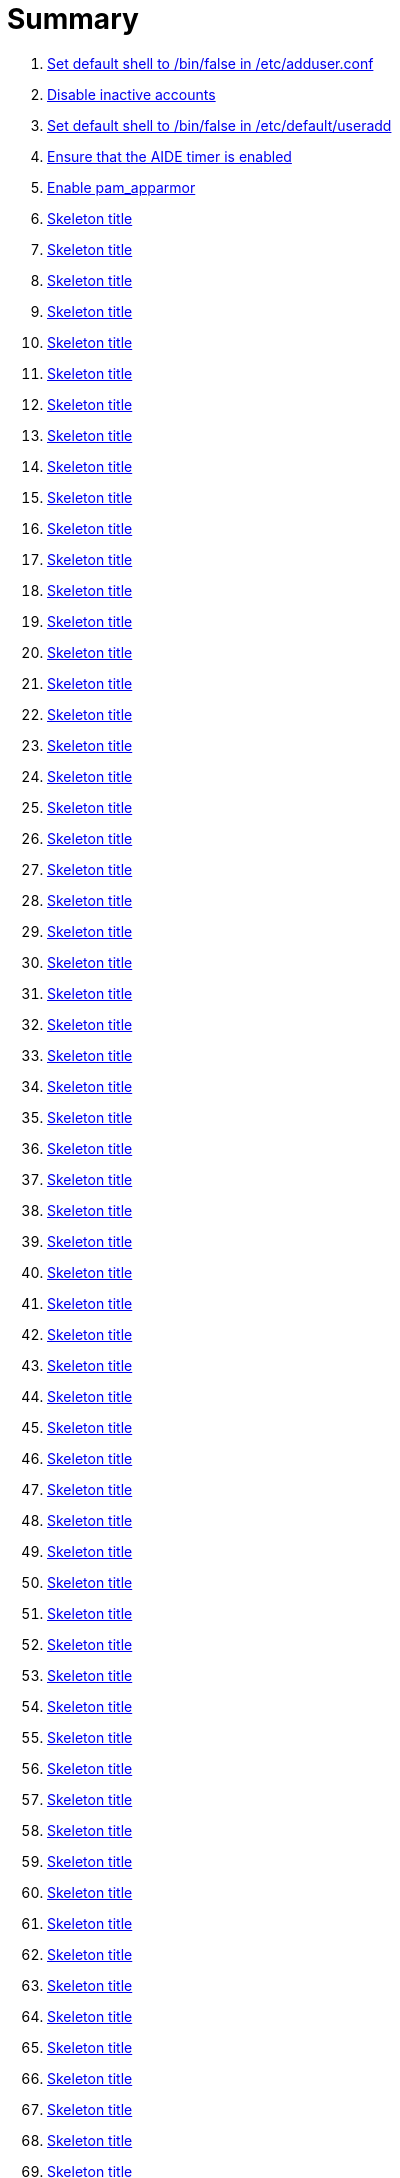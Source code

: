 = Summary

. link:sections/adduser/verify_dshell_in_adduser.adoc[Set default shell to /bin/false in /etc/adduser.conf]
. link:sections/adduser/verify_inactive_in_useradd.adoc[Disable inactive accounts]
. link:sections/adduser/verify_shell_in_useradd.adoc[Set default shell to /bin/false in /etc/default/useradd]
. link:sections/aide/verify_aide_timer_is_enabled.adoc[Ensure that the AIDE timer is enabled]
. link:sections/apparmor/verify_pam_apparmor.adoc[Enable pam_apparmor]
. link:sections/apport/verify_that_apport_is_masked.adoc[Skeleton title]
. link:sections/apport/verify_that_apport_is_not_installed.adoc[Skeleton title]
. link:sections/apport/verify_that_etc_default_apport_do_not_exist.adoc[Skeleton title]
. link:sections/aptget/verify_apt_allowredirect.adoc[Skeleton title]
. link:sections/aptget/verify_apt_allowunauthenticated.adoc[Skeleton title]
. link:sections/aptget/verify_apt_autocleaninterval.adoc[Skeleton title]
. link:sections/aptget/verify_apt_automaticremove.adoc[Skeleton title]
. link:sections/aptget/verify_apt_install-recommends.adoc[Skeleton title]
. link:sections/aptget/verify_apt_install-suggests.adoc[Skeleton title]
. link:sections/aptget/verify_apt_remove-unused-dependencies.adoc[Skeleton title]
. link:sections/aptget/verify_apt_runtime_allowredirect.adoc[Skeleton title]
. link:sections/aptget/verify_apt_runtime_allowunauthenticated.adoc[Skeleton title]
. link:sections/aptget/verify_apt_runtime_autocleaninterval.adoc[Skeleton title]
. link:sections/aptget/verify_apt_runtime_automaticremove.adoc[Skeleton title]
. link:sections/aptget/verify_apt_runtime_install-recommends.adoc[Skeleton title]
. link:sections/aptget/verify_apt_runtime_install-suggests.adoc[Skeleton title]
. link:sections/aptget/verify_apt_runtime_remove-unused-dependencies.adoc[Skeleton title]
. link:sections/auditd/verify_auditd_fail_code_in_etc_audit.adoc[Skeleton title]
. link:sections/auditd/verify_auditd_is_enabled.adoc[Skeleton title]
. link:sections/auditd/verify_auditd_runtime_bin_journalctl.adoc[Skeleton title]
. link:sections/auditd/verify_auditd_runtime_bin_su.adoc[Skeleton title]
. link:sections/auditd/verify_auditd_runtime_bin_systemctl.adoc[Skeleton title]
. link:sections/auditd/verify_auditd_runtime_etc_aliases.adoc[Skeleton title]
. link:sections/auditd/verify_auditd_runtime_etc_apparmor.adoc[Skeleton title]
. link:sections/auditd/verify_auditd_runtime_etc_apparmor_d.adoc[Skeleton title]
. link:sections/auditd/verify_auditd_runtime_etc_audisp.adoc[Skeleton title]
. link:sections/auditd/verify_auditd_runtime_etc_audit.adoc[Skeleton title]
. link:sections/auditd/verify_auditd_runtime_etc_cron_allow.adoc[Skeleton title]
. link:sections/auditd/verify_auditd_runtime_etc_cron_d.adoc[Skeleton title]
. link:sections/auditd/verify_auditd_runtime_etc_cron_daily.adoc[Skeleton title]
. link:sections/auditd/verify_auditd_runtime_etc_cron_deny.adoc[Skeleton title]
. link:sections/auditd/verify_auditd_runtime_etc_cron_hourly.adoc[Skeleton title]
. link:sections/auditd/verify_auditd_runtime_etc_cron_monthly.adoc[Skeleton title]
. link:sections/auditd/verify_auditd_runtime_etc_cron_weekly.adoc[Skeleton title]
. link:sections/auditd/verify_auditd_runtime_etc_crontab.adoc[Skeleton title]
. link:sections/auditd/verify_auditd_runtime_etc_group.adoc[Skeleton title]
. link:sections/auditd/verify_auditd_runtime_etc_hosts.adoc[Skeleton title]
. link:sections/auditd/verify_auditd_runtime_etc_init.adoc[Skeleton title]
. link:sections/auditd/verify_auditd_runtime_etc_init_d.adoc[Skeleton title]
. link:sections/auditd/verify_auditd_runtime_etc_inittab.adoc[Skeleton title]
. link:sections/auditd/verify_auditd_runtime_etc_issue.adoc[Skeleton title]
. link:sections/auditd/verify_auditd_runtime_etc_issue_net.adoc[Skeleton title]
. link:sections/auditd/verify_auditd_runtime_etc_ld_so_conf.adoc[Skeleton title]
. link:sections/auditd/verify_auditd_runtime_etc_libaudit_conf.adoc[Skeleton title]
. link:sections/auditd/verify_auditd_runtime_etc_localtime.adoc[Skeleton title]
. link:sections/auditd/verify_auditd_runtime_etc_login_defs.adoc[Skeleton title]
. link:sections/auditd/verify_auditd_runtime_etc_modprobe_conf.adoc[Skeleton title]
. link:sections/auditd/verify_auditd_runtime_etc_modprobe_d.adoc[Skeleton title]
. link:sections/auditd/verify_auditd_runtime_etc_modules.adoc[Skeleton title]
. link:sections/auditd/verify_auditd_runtime_etc_network.adoc[Skeleton title]
. link:sections/auditd/verify_auditd_runtime_etc_pam_d.adoc[Skeleton title]
. link:sections/auditd/verify_auditd_runtime_etc_passwd.adoc[Skeleton title]
. link:sections/auditd/verify_auditd_runtime_etc_postfix.adoc[Skeleton title]
. link:sections/auditd/verify_auditd_runtime_etc_securetty.adoc[Skeleton title]
. link:sections/auditd/verify_auditd_runtime_etc_security_limits_conf.adoc[Skeleton title]
. link:sections/auditd/verify_auditd_runtime_etc_security_namespace_conf.adoc[Skeleton title]
. link:sections/auditd/verify_auditd_runtime_etc_security_namespace_init.adoc[Skeleton title]
. link:sections/auditd/verify_auditd_runtime_etc_security_pam_env_conf.adoc[Skeleton title]
. link:sections/auditd/verify_auditd_runtime_etc_sudoers.adoc[Skeleton title]
. link:sections/auditd/verify_auditd_runtime_etc_sudoers_d.adoc[Skeleton title]
. link:sections/auditd/verify_auditd_runtime_etc_sysctl_conf.adoc[Skeleton title]
. link:sections/auditd/verify_auditd_runtime_etc_systemd.adoc[Skeleton title]
. link:sections/auditd/verify_auditd_runtime_etc_timezone.adoc[Skeleton title]
. link:sections/auditd/verify_auditd_runtime_fail_code.adoc[Skeleton title]
. link:sections/auditd/verify_auditd_runtime_sbin_apparmor_parser.adoc[Skeleton title]
. link:sections/auditd/verify_auditd_runtime_sbin_auditctl.adoc[Skeleton title]
. link:sections/auditd/verify_auditd_runtime_sbin_auditd.adoc[Skeleton title]
. link:sections/auditd/verify_auditd_runtime_sbin_halt.adoc[Skeleton title]
. link:sections/auditd/verify_auditd_runtime_sbin_insmod.adoc[Skeleton title]
. link:sections/auditd/verify_auditd_runtime_sbin_modprobe.adoc[Skeleton title]
. link:sections/auditd/verify_auditd_runtime_sbin_poweroff.adoc[Skeleton title]
. link:sections/auditd/verify_auditd_runtime_sbin_reboot.adoc[Skeleton title]
. link:sections/auditd/verify_auditd_runtime_sbin_rmmod.adoc[Skeleton title]
. link:sections/auditd/verify_auditd_runtime_sbin_shutdown.adoc[Skeleton title]
. link:sections/auditd/verify_auditd_runtime_usr_bin_passwd.adoc[Skeleton title]
. link:sections/auditd/verify_auditd_runtime_usr_bin_sudo.adoc[Skeleton title]
. link:sections/auditd/verify_auditd_runtime_usr_sbin_aa-complain.adoc[Skeleton title]
. link:sections/auditd/verify_auditd_runtime_usr_sbin_aa-disable.adoc[Skeleton title]
. link:sections/auditd/verify_auditd_runtime_usr_sbin_aa-enforce.adoc[Skeleton title]
. link:sections/auditd/verify_auditd_runtime_usr_sbin_addgroup.adoc[Skeleton title]
. link:sections/auditd/verify_auditd_runtime_usr_sbin_adduser.adoc[Skeleton title]
. link:sections/auditd/verify_auditd_runtime_usr_sbin_groupadd.adoc[Skeleton title]
. link:sections/auditd/verify_auditd_runtime_usr_sbin_groupmod.adoc[Skeleton title]
. link:sections/auditd/verify_auditd_runtime_usr_sbin_useradd.adoc[Skeleton title]
. link:sections/auditd/verify_auditd_runtime_usr_sbin_usermod.adoc[Skeleton title]
. link:sections/auditd/verify_bin_journalctl_in_etc_audit.adoc[Skeleton title]
. link:sections/auditd/verify_bin_su_in_etc_audit.adoc[Skeleton title]
. link:sections/auditd/verify_bin_systemctl_in_etc_audit.adoc[Skeleton title]
. link:sections/auditd/verify_etc_aliases_in_etc_audit.adoc[Skeleton title]
. link:sections/auditd/verify_etc_apparmor_d_in_etc_audit.adoc[Skeleton title]
. link:sections/auditd/verify_etc_apparmor_in_etc_audit.adoc[Skeleton title]
. link:sections/auditd/verify_etc_audisp_in_etc_audit.adoc[Skeleton title]
. link:sections/auditd/verify_etc_audit_in_etc_audit.adoc[Skeleton title]
. link:sections/auditd/verify_etc_cron_allow_in_etc_audit.adoc[Skeleton title]
. link:sections/auditd/verify_etc_cron_d_in_etc_audit.adoc[Skeleton title]
. link:sections/auditd/verify_etc_cron_daily_in_etc_audit.adoc[Skeleton title]
. link:sections/auditd/verify_etc_cron_deny_in_etc_audit.adoc[Skeleton title]
. link:sections/auditd/verify_etc_cron_hourly_in_etc_audit.adoc[Skeleton title]
. link:sections/auditd/verify_etc_cron_monthly_in_etc_audit.adoc[Skeleton title]
. link:sections/auditd/verify_etc_cron_weekly_in_etc_audit.adoc[Skeleton title]
. link:sections/auditd/verify_etc_crontab_in_etc_audit.adoc[Skeleton title]
. link:sections/auditd/verify_etc_group_in_etc_audit.adoc[Skeleton title]
. link:sections/auditd/verify_etc_hosts_in_etc_audit.adoc[Skeleton title]
. link:sections/auditd/verify_etc_init_d_in_etc_audit.adoc[Skeleton title]
. link:sections/auditd/verify_etc_init_in_etc_audit.adoc[Skeleton title]
. link:sections/auditd/verify_etc_inittab_in_etc_audit.adoc[Skeleton title]
. link:sections/auditd/verify_etc_issue_in_etc_audit.adoc[Skeleton title]
. link:sections/auditd/verify_etc_issue_net_in_etc_audit.adoc[Skeleton title]
. link:sections/auditd/verify_etc_ld_so_conf_in_etc_audit.adoc[Skeleton title]
. link:sections/auditd/verify_etc_libaudit_conf_in_etc_audit.adoc[Skeleton title]
. link:sections/auditd/verify_etc_localtime_in_etc_audit.adoc[Skeleton title]
. link:sections/auditd/verify_etc_login_defs_in_etc_audit.adoc[Skeleton title]
. link:sections/auditd/verify_etc_modprobe_conf_in_etc_audit.adoc[Skeleton title]
. link:sections/auditd/verify_etc_modprobe_d_in_etc_audit.adoc[Skeleton title]
. link:sections/auditd/verify_etc_modules_in_etc_audit.adoc[Skeleton title]
. link:sections/auditd/verify_etc_network_in_etc_audit.adoc[Skeleton title]
. link:sections/auditd/verify_etc_pam_d_in_etc_audit.adoc[Skeleton title]
. link:sections/auditd/verify_etc_passwd_in_etc_audit.adoc[Skeleton title]
. link:sections/auditd/verify_etc_postfix_in_etc_audit.adoc[Skeleton title]
. link:sections/auditd/verify_etc_securetty_in_etc_audit.adoc[Skeleton title]
. link:sections/auditd/verify_etc_security_limits_conf_in_etc_audit.adoc[Skeleton title]
. link:sections/auditd/verify_etc_security_namespace_conf_in_etc_audit.adoc[Skeleton title]
. link:sections/auditd/verify_etc_security_namespace_init_in_etc_audit.adoc[Skeleton title]
. link:sections/auditd/verify_etc_security_pam_env_conf_in_etc_audit.adoc[Skeleton title]
. link:sections/auditd/verify_etc_sudoers_d_in_etc_audit.adoc[Skeleton title]
. link:sections/auditd/verify_etc_sudoers_in_etc_audit.adoc[Skeleton title]
. link:sections/auditd/verify_etc_sysctl_conf_in_etc_audit.adoc[Skeleton title]
. link:sections/auditd/verify_etc_systemd_in_etc_audit.adoc[Skeleton title]
. link:sections/auditd/verify_etc_timezone_in_etc_audit.adoc[Skeleton title]
. link:sections/auditd/verify_sbin_apparmor_parser_in_etc_audit.adoc[Skeleton title]
. link:sections/auditd/verify_sbin_auditctl_in_etc_audit.adoc[Skeleton title]
. link:sections/auditd/verify_sbin_auditd_in_etc_audit.adoc[Skeleton title]
. link:sections/auditd/verify_sbin_halt_in_etc_audit.adoc[Skeleton title]
. link:sections/auditd/verify_sbin_insmod_in_etc_audit.adoc[Skeleton title]
. link:sections/auditd/verify_sbin_modprobe_in_etc_audit.adoc[Skeleton title]
. link:sections/auditd/verify_sbin_poweroff_in_etc_audit.adoc[Skeleton title]
. link:sections/auditd/verify_sbin_reboot_in_etc_audit.adoc[Skeleton title]
. link:sections/auditd/verify_sbin_rmmod_in_etc_audit.adoc[Skeleton title]
. link:sections/auditd/verify_sbin_shutdown_in_etc_audit.adoc[Skeleton title]
. link:sections/auditd/verify_that_audit_is_enabled.adoc[Skeleton title]
. link:sections/auditd/verify_usr_bin_passwd_in_etc_audit.adoc[Skeleton title]
. link:sections/auditd/verify_usr_bin_sudo_in_etc_audit.adoc[Skeleton title]
. link:sections/auditd/verify_usr_sbin_aa-complain_in_etc_audit.adoc[Skeleton title]
. link:sections/auditd/verify_usr_sbin_aa-disable_in_etc_audit.adoc[Skeleton title]
. link:sections/auditd/verify_usr_sbin_aa-enforce_in_etc_audit.adoc[Skeleton title]
. link:sections/auditd/verify_usr_sbin_addgroup_in_etc_audit.adoc[Skeleton title]
. link:sections/auditd/verify_usr_sbin_adduser_in_etc_audit.adoc[Skeleton title]
. link:sections/auditd/verify_usr_sbin_groupadd_in_etc_audit.adoc[Skeleton title]
. link:sections/auditd/verify_usr_sbin_groupmod_in_etc_audit.adoc[Skeleton title]
. link:sections/auditd/verify_usr_sbin_useradd_in_etc_audit.adoc[Skeleton title]
. link:sections/auditd/verify_usr_sbin_usermod_in_etc_audit.adoc[Skeleton title]
. link:sections/compilers/verify_usr_bin_make_permission.adoc[Skeleton title]
. link:sections/coredump/ensure_that_theres_no_coredump_storage_in_coredumpconf.adoc[Skeleton title]
. link:sections/coredump/verify_processsizemax_in_coredumpconf.adoc[Skeleton title]
. link:sections/cron/ensure_atd_is_masked.adoc[Skeleton title]
. link:sections/cron/ensure_etc_at_deny_is_removed.adoc[Skeleton title]
. link:sections/cron/ensure_etc_cron_deny_is_removed.adoc[Skeleton title]
. link:sections/cron/verify_cron_logging_is_enabled.adoc[Skeleton title]
. link:sections/cron/verify_root_in_etc_at_allow.adoc[Skeleton title]
. link:sections/cron/verify_root_in_etc_cron_allow.adoc[Skeleton title]
. link:sections/disablefs/verify_that_kernel_module_cramfs_is_disabled_in_etc_modprobe_d.adoc[Skeleton title]
. link:sections/disablefs/verify_that_kernel_module_freevxfs_is_disabled_in_etc_modprobe_d.adoc[Skeleton title]
. link:sections/disablefs/verify_that_kernel_module_hfs_is_disabled_in_etc_modprobe_d.adoc[Skeleton title]
. link:sections/disablefs/verify_that_kernel_module_hfsplus_is_disabled_in_etc_modprobe_d.adoc[Skeleton title]
. link:sections/disablefs/verify_that_kernel_module_jffs2_is_disabled_in_etc_modprobe_d.adoc[Skeleton title]
. link:sections/disablefs/verify_that_kernel_module_squashfs_is_disabled_in_etc_modprobe_d.adoc[Skeleton title]
. link:sections/disablefs/verify_that_kernel_module_udf_is_disabled_in_etc_modprobe_d.adoc[Skeleton title]
. link:sections/disablefs/verify_that_kernel_module_vfat_is_disabled_in_etc_modprobe_d.adoc[Skeleton title]
. link:sections/disablefs/verify_that_runtime_kernel_module_cramfs_is_disabled.adoc[Skeleton title]
. link:sections/disablefs/verify_that_runtime_kernel_module_freevxfs_is_disabled.adoc[Skeleton title]
. link:sections/disablefs/verify_that_runtime_kernel_module_hfs_is_disabled.adoc[Skeleton title]
. link:sections/disablefs/verify_that_runtime_kernel_module_hfsplus_is_disabled.adoc[Skeleton title]
. link:sections/disablefs/verify_that_runtime_kernel_module_jffs2_is_disabled.adoc[Skeleton title]
. link:sections/disablefs/verify_that_runtime_kernel_module_squashfs_is_disabled.adoc[Skeleton title]
. link:sections/disablefs/verify_that_runtime_kernel_module_udf_is_disabled.adoc[Skeleton title]
. link:sections/disablefs/verify_that_runtime_kernel_module_vfat_is_disabled.adoc[Skeleton title]
. link:sections/disablemod/verify_that_kernel_module_bluetooth_is_disabled.adoc[Skeleton title]
. link:sections/disablemod/verify_that_kernel_module_bnep_is_disabled.adoc[Skeleton title]
. link:sections/disablemod/verify_that_kernel_module_btusb_is_disabled.adoc[Skeleton title]
. link:sections/disablemod/verify_that_kernel_module_firewire-core_is_disabled.adoc[Skeleton title]
. link:sections/disablemod/verify_that_kernel_module_net-pf-31_is_disabled.adoc[Skeleton title]
. link:sections/disablemod/verify_that_kernel_module_pcspkr_is_disabled.adoc[Skeleton title]
. link:sections/disablemod/verify_that_kernel_module_soundcore_is_disabled.adoc[Skeleton title]
. link:sections/disablemod/verify_that_kernel_module_thunderbolt_is_disabled.adoc[Skeleton title]
. link:sections/disablemod/verify_that_kernel_module_usb-midi_is_disabled.adoc[Skeleton title]
. link:sections/disablemod/verify_that_kernel_module_usb-storage_is_disabled.adoc[Skeleton title]
. link:sections/disablenet/verify_that_kernel_module_dccp_is_disabled.adoc[Skeleton title]
. link:sections/disablenet/verify_that_kernel_module_rds_is_disabled.adoc[Skeleton title]
. link:sections/disablenet/verify_that_kernel_module_sctp_is_disabled.adoc[Skeleton title]
. link:sections/disablenet/verify_that_kernel_module_tipc_is_disabled.adoc[Skeleton title]
. link:sections/fstab/ensure_a_floppy_is_not_mounted.adoc[Skeleton title]
. link:sections/fstab/ensure_a_floppy_is_not_present_in_etc_fstab.adoc[Skeleton title]
. link:sections/fstab/ensure_tmp_is_not_present_in_etc_fstab.adoc[Skeleton title]
. link:sections/fstab/ensure_var_tmp_is_not_present_in_etc_fstab.adoc[Skeleton title]
. link:sections/fstab/verify_that_dev_shm_is_mounted_with_nodev.adoc[Skeleton title]
. link:sections/fstab/verify_that_dev_shm_is_mounted_with_nosuid.adoc[Skeleton title]
. link:sections/fstab/verify_that_home_is_a_separate_partition.adoc[Skeleton title]
. link:sections/fstab/verify_that_home_is_mounted_with_nodev.adoc[Skeleton title]
. link:sections/fstab/verify_that_home_is_mounted_with_nosuid.adoc[Skeleton title]
. link:sections/fstab/verify_that_proc_is_mounted_with_hidepid.adoc[Skeleton title]
. link:sections/fstab/verify_that_proc_is_mounted_with_nodev.adoc[Skeleton title]
. link:sections/fstab/verify_that_proc_is_mounted_with_noexec.adoc[Skeleton title]
. link:sections/fstab/verify_that_proc_is_mounted_with_nosuid.adoc[Skeleton title]
. link:sections/fstab/verify_that_run_shm_is_mounted_with_nodev.adoc[Skeleton title]
. link:sections/fstab/verify_that_run_shm_is_mounted_with_noexec.adoc[Skeleton title]
. link:sections/fstab/verify_that_run_shm_is_mounted_with_nosuid.adoc[Skeleton title]
. link:sections/fstab/verify_that_tmp_is_mounted_with_nodev.adoc[Skeleton title]
. link:sections/fstab/verify_that_tmp_is_mounted_with_noexec.adoc[Skeleton title]
. link:sections/fstab/verify_that_tmp_is_mounted_with_nosuid.adoc[Skeleton title]
. link:sections/fstab/verify_that_tmp_mount_is_enabled.adoc[Skeleton title]
. link:sections/fstab/verify_that_var-tmp_mount_is_enabled.adoc[Skeleton title]
. link:sections/fstab/verify_that_var_log_audit_is_a_separate_partition.adoc[Skeleton title]
. link:sections/fstab/verify_that_var_log_audit_is_mounted_with_nodev.adoc[Skeleton title]
. link:sections/fstab/verify_that_var_log_audit_is_mounted_with_noexec.adoc[Skeleton title]
. link:sections/fstab/verify_that_var_log_audit_is_mounted_with_nosuid.adoc[Skeleton title]
. link:sections/fstab/verify_that_var_log_is_a_separate_partition.adoc[Skeleton title]
. link:sections/fstab/verify_that_var_log_is_mounted_with_nodev.adoc[Skeleton title]
. link:sections/fstab/verify_that_var_log_is_mounted_with_noexec.adoc[Skeleton title]
. link:sections/fstab/verify_that_var_log_is_mounted_with_nosuid.adoc[Skeleton title]
. link:sections/fstab/verify_that_var_tmp_is_mounted_with_nodev.adoc[Skeleton title]
. link:sections/fstab/verify_that_var_tmp_is_mounted_with_noexec.adoc[Skeleton title]
. link:sections/fstab/verify_that_var_tmp_is_mounted_with_nosuid.adoc[Skeleton title]
. link:sections/fstab/verify_tmp_nodev_option.adoc[Skeleton title]
. link:sections/fstab/verify_tmp_noexec_option.adoc[Skeleton title]
. link:sections/fstab/verify_tmp_nosuid_option.adoc[Skeleton title]
. link:sections/fstab/verify_var_tmp_nodev_option.adoc[Skeleton title]
. link:sections/fstab/verify_var_tmp_noexec_option.adoc[Skeleton title]
. link:sections/fstab/verify_var_tmp_nosuid_option.adoc[Skeleton title]
. link:sections/hosts/verify_etc_hosts_allow.adoc[Skeleton title]
. link:sections/hosts/verify_etc_hosts_deny.adoc[Skeleton title]
. link:sections/journalctl/verify_that_journald_compresses_logs_in_journaldconf.adoc[Skeleton title]
. link:sections/journalctl/verify_that_journald_forwards_to_syslog_in_journaldconf.adoc[Skeleton title]
. link:sections/journalctl/verify_that_journald_storage_is_persistent_in_journaldconf.adoc[Skeleton title]
. link:sections/journalctl/verify_that_logrotate_compresses_logs_in_logrotate.adoc[Skeleton title]
. link:sections/limits/verify_hard_core_in_limitsconf.adoc[Skeleton title]
. link:sections/limits/verify_hard_nproc_in_limitsconf.adoc[Skeleton title]
. link:sections/limits/verify_maxlogins_in_limitsconf.adoc[Skeleton title]
. link:sections/limits/verify_soft_nproc_in_limitsconf.adoc[Skeleton title]
. link:sections/lockroot/ensure_root_account_is_locked.adoc[Skeleton title]
. link:sections/logindconf/verify_idleaction_in_logindconf.adoc[Skeleton title]
. link:sections/logindconf/verify_idleactionsec_in_logindconf.adoc[Skeleton title]
. link:sections/logindconf/verify_killexcludeusers_in_logindconf.adoc[Skeleton title]
. link:sections/logindconf/verify_killuserprocesses_in_logindconf.adoc[Skeleton title]
. link:sections/logindconf/verify_removeipc_in_logindconf.adoc[Skeleton title]
. link:sections/logindefs/verify_default_home_in_logindefs.adoc[Skeleton title]
. link:sections/logindefs/verify_encrypt_method_in_logindefs.adoc[Skeleton title]
. link:sections/logindefs/verify_log_ok_logins_in_logindefs.adoc[Skeleton title]
. link:sections/logindefs/verify_pass_max_days_in_logindefs.adoc[Skeleton title]
. link:sections/logindefs/verify_pass_min_days_in_logindefs.adoc[Skeleton title]
. link:sections/logindefs/verify_sha_crypt_max_rounds_in_logindefs.adoc[Skeleton title]
. link:sections/logindefs/verify_umask_in_logindefs.adoc[Skeleton title]
. link:sections/logindefs/verify_usergroups_enab_in_logindefs.adoc[Skeleton title]
. link:sections/motdnews/verify_that_motd_news_is_disabled_in_etc_default_motd-news.adoc[Skeleton title]
. link:sections/packages/verify_that_acct_is_installed.adoc[Skeleton title]
. link:sections/packages/verify_that_aide-common_is_installed.adoc[Skeleton title]
. link:sections/packages/verify_that_apparmor-profiles_is_installed.adoc[Skeleton title]
. link:sections/packages/verify_that_apparmor-utils_is_installed.adoc[Skeleton title]
. link:sections/packages/verify_that_auditd_is_installed.adoc[Skeleton title]
. link:sections/packages/verify_that_avahi_is_not_installed.adoc[Skeleton title]
. link:sections/packages/verify_that_beep_is_not_installed.adoc[Skeleton title]
. link:sections/packages/verify_that_debsums_is_installed.adoc[Skeleton title]
. link:sections/packages/verify_that_haveged_is_installed.adoc[Skeleton title]
. link:sections/packages/verify_that_libpam-apparmor_is_installed.adoc[Skeleton title]
. link:sections/packages/verify_that_libpam-cracklib_is_installed.adoc[Skeleton title]
. link:sections/packages/verify_that_libpam-tmpdir_is_installed.adoc[Skeleton title]
. link:sections/packages/verify_that_openssh-server_is_installed.adoc[Skeleton title]
. link:sections/packages/verify_that_popularity-contest_is_not_installed.adoc[Skeleton title]
. link:sections/packages/verify_that_postfix_is_installed.adoc[Skeleton title]
. link:sections/packages/verify_that_rkhunter_is_installed.adoc[Skeleton title]
. link:sections/packages/verify_that_rsh_is_not_installed.adoc[Skeleton title]
. link:sections/packages/verify_that_talk_is_not_installed.adoc[Skeleton title]
. link:sections/packages/verify_that_telnet_is_not_installed.adoc[Skeleton title]
. link:sections/packages/verify_that_tftp_is_not_installed.adoc[Skeleton title]
. link:sections/packages/verify_that_vlock_is_installed.adoc[Skeleton title]
. link:sections/packages/verify_that_xinetd_is_not_installed.adoc[Skeleton title]
. link:sections/packages/verify_that_yp-tools_is_not_installed.adoc[Skeleton title]
. link:sections/packages/verify_that_ypbind_is_not_installed.adoc[Skeleton title]
. link:sections/password/ensure_nullok_is_not_used_in_commonauth.adoc[Skeleton title]
. link:sections/password/verify_pam_tally2_denies_after_5_tries_in_commonauth.adoc[Skeleton title]
. link:sections/password/verify_pam_tally2_is_used_in_commonauth.adoc[Skeleton title]
. link:sections/password/verify_password_hash_in_commonpasswd.adoc[Skeleton title]
. link:sections/password/verify_password_minimum_length_in_commonpasswd.adoc[Skeleton title]
. link:sections/password/verify_remember_in_commonpasswd.adoc[Skeleton title]
. link:sections/password/verify_that_failed_logins_are_delayed_in_pamlogin.adoc[Skeleton title]
. link:sections/password/verify_that_failed_logins_are_shown_in_pamlogin.adoc[Skeleton title]
. link:sections/postfix/verify_postfix_smtpd_banner.adoc[Skeleton title]
. link:sections/postfix/verify_that_postfix_disable_vrfy_command_is_set.adoc[Skeleton title]
. link:sections/postfix/verify_that_postfix_smtpd_client_restrictions_is_set.adoc[Skeleton title]
. link:sections/pre/verify_that_were_using_ubuntu.adoc[Skeleton title]
. link:sections/resolvedconf/verify_a_dns_server_is_set_in_resolvedconf.adoc[Skeleton title]
. link:sections/resolvedconf/verify_a_fallbackdns_server_is_set_in_resolvedconf.adoc[Skeleton title]
. link:sections/resolvedconf/verify_that_dnsovertls_is_used_in_resolvedconf.adoc[Skeleton title]
. link:sections/resolvedconf/verify_that_dnssec_is_used_in_resolvedconf.adoc[Skeleton title]
. link:sections/resolvedconf/verify_that_nss-resolve_is_present_in_etc_nsswitch_conf.adoc[Skeleton title]
. link:sections/rkhunter/verify_that_rkhunter_autogen_is_enabled.adoc[Skeleton title]
. link:sections/rkhunter/verify_that_rkhunter_runs_daily.adoc[Skeleton title]
. link:sections/rootaccess/verify_console_in_etc_securetty.adoc[Skeleton title]
. link:sections/rootaccess/verify_root_in_securityaccess.adoc[Skeleton title]
. link:sections/shared/skeleton.adoc[Skeleton title]
. link:sections/suid/ensure_bin_fusermount_hasnt_suid_guid_set.adoc[Skeleton title]
. link:sections/suid/ensure_bin_mount_hasnt_suid_guid_set.adoc[Skeleton title]
. link:sections/suid/ensure_bin_ping6_hasnt_suid_guid_set.adoc[Skeleton title]
. link:sections/suid/ensure_bin_ping_hasnt_suid_guid_set.adoc[Skeleton title]
. link:sections/suid/ensure_bin_su_hasnt_suid_guid_set.adoc[Skeleton title]
. link:sections/suid/ensure_bin_umount_hasnt_suid_guid_set.adoc[Skeleton title]
. link:sections/suid/ensure_usr_bin_bsd-write_hasnt_suid_guid_set.adoc[Skeleton title]
. link:sections/suid/ensure_usr_bin_chage_hasnt_suid_guid_set.adoc[Skeleton title]
. link:sections/suid/ensure_usr_bin_chfn_hasnt_suid_guid_set.adoc[Skeleton title]
. link:sections/suid/ensure_usr_bin_chsh_hasnt_suid_guid_set.adoc[Skeleton title]
. link:sections/suid/ensure_usr_bin_mlocate_hasnt_suid_guid_set.adoc[Skeleton title]
. link:sections/suid/ensure_usr_bin_mtr_hasnt_suid_guid_set.adoc[Skeleton title]
. link:sections/suid/ensure_usr_bin_newgrp_hasnt_suid_guid_set.adoc[Skeleton title]
. link:sections/suid/ensure_usr_bin_pkexec_hasnt_suid_guid_set.adoc[Skeleton title]
. link:sections/suid/ensure_usr_bin_traceroute6_iputils_hasnt_suid_guid_set.adoc[Skeleton title]
. link:sections/suid/ensure_usr_bin_wall_hasnt_suid_guid_set.adoc[Skeleton title]
. link:sections/suid/ensure_usr_sbin_pppd_hasnt_suid_guid_set.adoc[Skeleton title]
. link:sections/sysctl/verify_fs_protected_hardlinks_in_etc_sysctl.adoc[Skeleton title]
. link:sections/sysctl/verify_fs_protected_symlinks_in_etc_sysctl.adoc[Skeleton title]
. link:sections/sysctl/verify_fs_suid_dumpable_in_etc_sysctl.adoc[Skeleton title]
. link:sections/sysctl/verify_kernel_core_uses_pid_in_etc_sysctl.adoc[Skeleton title]
. link:sections/sysctl/verify_kernel_dmesg_restrict_in_etc_sysctl.adoc[Skeleton title]
. link:sections/sysctl/verify_kernel_kptr_restrict_in_etc_sysctl.adoc[Skeleton title]
. link:sections/sysctl/verify_kernel_modules_disabled_in_etc_sysctl.adoc[Skeleton title]
. link:sections/sysctl/verify_kernel_panic_in_etc_sysctl.adoc[Skeleton title]
. link:sections/sysctl/verify_kernel_panic_on_oops_in_etc_sysctl.adoc[Skeleton title]
. link:sections/sysctl/verify_kernel_perf_event_paranoid_in_etc_sysctl.adoc[Skeleton title]
. link:sections/sysctl/verify_kernel_randomize_va_space_in_etc_sysctl.adoc[Skeleton title]
. link:sections/sysctl/verify_kernel_sysrq_in_etc_sysctl.adoc[Skeleton title]
. link:sections/sysctl/verify_kernel_yama_ptrace_scope_in_etc_sysctl.adoc[Skeleton title]
. link:sections/sysctl/verify_net_ipv4_conf_all_accept_redirects_in_etc_sysctl.adoc[Skeleton title]
. link:sections/sysctl/verify_net_ipv4_conf_all_accept_source_route_in_etc_sysctl.adoc[Skeleton title]
. link:sections/sysctl/verify_net_ipv4_conf_all_log_martians_in_etc_sysctl.adoc[Skeleton title]
. link:sections/sysctl/verify_net_ipv4_conf_all_rp_filter_in_etc_sysctl.adoc[Skeleton title]
. link:sections/sysctl/verify_net_ipv4_conf_all_secure_redirects_in_etc_sysctl.adoc[Skeleton title]
. link:sections/sysctl/verify_net_ipv4_conf_all_send_redirects_in_etc_sysctl.adoc[Skeleton title]
. link:sections/sysctl/verify_net_ipv4_conf_default_accept_redirects_in_etc_sysctl.adoc[Skeleton title]
. link:sections/sysctl/verify_net_ipv4_conf_default_accept_source_route_in_etc_sysctl.adoc[Skeleton title]
. link:sections/sysctl/verify_net_ipv4_conf_default_log_martians_in_etc_sysctl.adoc[Skeleton title]
. link:sections/sysctl/verify_net_ipv4_conf_default_rp_filter_in_etc_sysctl.adoc[Skeleton title]
. link:sections/sysctl/verify_net_ipv4_conf_default_secure_redirects_in_etc_sysctl.adoc[Skeleton title]
. link:sections/sysctl/verify_net_ipv4_conf_default_send_redirects_in_etc_sysctl.adoc[Skeleton title]
. link:sections/sysctl/verify_net_ipv4_icmp_echo_ignore_broadcasts_in_etc_sysctl.adoc[Skeleton title]
. link:sections/sysctl/verify_net_ipv4_icmp_ignore_bogus_error_responses_in_etc_sysctl.adoc[Skeleton title]
. link:sections/sysctl/verify_net_ipv4_ip_forward_in_etc_sysctl.adoc[Skeleton title]
. link:sections/sysctl/verify_net_ipv4_tcp_challenge_ack_limit_in_etc_sysctl.adoc[Skeleton title]
. link:sections/sysctl/verify_net_ipv4_tcp_invalid_ratelimit_in_etc_sysctl.adoc[Skeleton title]
. link:sections/sysctl/verify_net_ipv4_tcp_max_syn_backlog_in_etc_sysctl.adoc[Skeleton title]
. link:sections/sysctl/verify_net_ipv4_tcp_rfc1337_in_etc_sysctl.adoc[Skeleton title]
. link:sections/sysctl/verify_net_ipv4_tcp_syn_retries_in_etc_sysctl.adoc[Skeleton title]
. link:sections/sysctl/verify_net_ipv4_tcp_synack_retries_in_etc_sysctl.adoc[Skeleton title]
. link:sections/sysctl/verify_net_ipv4_tcp_syncookies_in_etc_sysctl.adoc[Skeleton title]
. link:sections/sysctl/verify_net_ipv4_tcp_timestamps_in_etc_sysctl.adoc[Skeleton title]
. link:sections/sysctl/verify_net_ipv6_conf__accept_ra_rtr_pref_in_etc_sysctl.adoc[Skeleton title]
. link:sections/sysctl/verify_net_ipv6_conf_all_accept_ra_in_etc_sysctl.adoc[Skeleton title]
. link:sections/sysctl/verify_net_ipv6_conf_all_accept_redirects_in_etc_sysctl.adoc[Skeleton title]
. link:sections/sysctl/verify_net_ipv6_conf_all_use_tempaddr_in_etc_sysctl.adoc[Skeleton title]
. link:sections/sysctl/verify_net_ipv6_conf_default_accept_ra_defrtr_in_etc_sysctl.adoc[Skeleton title]
. link:sections/sysctl/verify_net_ipv6_conf_default_accept_ra_in_etc_sysctl.adoc[Skeleton title]
. link:sections/sysctl/verify_net_ipv6_conf_default_accept_ra_pinfo_in_etc_sysctl.adoc[Skeleton title]
. link:sections/sysctl/verify_net_ipv6_conf_default_accept_redirects_in_etc_sysctl.adoc[Skeleton title]
. link:sections/sysctl/verify_net_ipv6_conf_default_autoconf_in_etc_sysctl.adoc[Skeleton title]
. link:sections/sysctl/verify_net_ipv6_conf_default_dad_transmits_in_etc_sysctl.adoc[Skeleton title]
. link:sections/sysctl/verify_net_ipv6_conf_default_max_addresses_in_etc_sysctl.adoc[Skeleton title]
. link:sections/sysctl/verify_net_ipv6_conf_default_router_solicitations_in_etc_sysctl.adoc[Skeleton title]
. link:sections/sysctl/verify_net_ipv6_conf_default_use_tempaddr_in_etc_sysctl.adoc[Skeleton title]
. link:sections/sysctl/verify_net_netfilter_nf_conntrack_max_in_etc_sysctl.adoc[Skeleton title]
. link:sections/sysctl/verify_net_netfilter_nf_conntrack_tcp_loose_in_etc_sysctl.adoc[Skeleton title]
. link:sections/sysctl/verify_sysctl_runtime_fs_protected_hardlinks.adoc[Skeleton title]
. link:sections/sysctl/verify_sysctl_runtime_fs_protected_symlinks.adoc[Skeleton title]
. link:sections/sysctl/verify_sysctl_runtime_fs_suid_dumpable.adoc[Skeleton title]
. link:sections/sysctl/verify_sysctl_runtime_kernel_core_uses_pid.adoc[Skeleton title]
. link:sections/sysctl/verify_sysctl_runtime_kernel_kptr_restrict.adoc[Skeleton title]
. link:sections/sysctl/verify_sysctl_runtime_kernel_modules_disabled.adoc[Skeleton title]
. link:sections/sysctl/verify_sysctl_runtime_kernel_panic.adoc[Skeleton title]
. link:sections/sysctl/verify_sysctl_runtime_kernel_panic_on_oops.adoc[Skeleton title]
. link:sections/sysctl/verify_sysctl_runtime_kernel_perf_event_paranoid.adoc[Skeleton title]
. link:sections/sysctl/verify_sysctl_runtime_kernel_randomize_va_space.adoc[Skeleton title]
. link:sections/sysctl/verify_sysctl_runtime_kernel_sysrq.adoc[Skeleton title]
. link:sections/sysctl/verify_sysctl_runtime_kernel_yama_ptrace_scope.adoc[Skeleton title]
. link:sections/sysctl/verify_sysctl_runtime_net_ipv4_conf_all_accept_redirects.adoc[Skeleton title]
. link:sections/sysctl/verify_sysctl_runtime_net_ipv4_conf_all_accept_source_route.adoc[Skeleton title]
. link:sections/sysctl/verify_sysctl_runtime_net_ipv4_conf_all_log_martians.adoc[Skeleton title]
. link:sections/sysctl/verify_sysctl_runtime_net_ipv4_conf_all_rp_filter.adoc[Skeleton title]
. link:sections/sysctl/verify_sysctl_runtime_net_ipv4_conf_all_secure_redirects.adoc[Skeleton title]
. link:sections/sysctl/verify_sysctl_runtime_net_ipv4_conf_all_send_redirects.adoc[Skeleton title]
. link:sections/sysctl/verify_sysctl_runtime_net_ipv4_conf_default_accept_redirects.adoc[Skeleton title]
. link:sections/sysctl/verify_sysctl_runtime_net_ipv4_conf_default_accept_source_route.adoc[Skeleton title]
. link:sections/sysctl/verify_sysctl_runtime_net_ipv4_conf_default_log_martians.adoc[Skeleton title]
. link:sections/sysctl/verify_sysctl_runtime_net_ipv4_conf_default_rp_filter.adoc[Skeleton title]
. link:sections/sysctl/verify_sysctl_runtime_net_ipv4_conf_default_secure_redirects.adoc[Skeleton title]
. link:sections/sysctl/verify_sysctl_runtime_net_ipv4_conf_default_send_redirects.adoc[Skeleton title]
. link:sections/sysctl/verify_sysctl_runtime_net_ipv4_icmp_echo_ignore_broadcasts.adoc[Skeleton title]
. link:sections/sysctl/verify_sysctl_runtime_net_ipv4_icmp_ignore_bogus_error_responses.adoc[Skeleton title]
. link:sections/sysctl/verify_sysctl_runtime_net_ipv4_ip_forward.adoc[Skeleton title]
. link:sections/sysctl/verify_sysctl_runtime_net_ipv4_tcp_challenge_ack_limit.adoc[Skeleton title]
. link:sections/sysctl/verify_sysctl_runtime_net_ipv4_tcp_invalid_ratelimit.adoc[Skeleton title]
. link:sections/sysctl/verify_sysctl_runtime_net_ipv4_tcp_max_syn_backlog.adoc[Skeleton title]
. link:sections/sysctl/verify_sysctl_runtime_net_ipv4_tcp_rfc1337.adoc[Skeleton title]
. link:sections/sysctl/verify_sysctl_runtime_net_ipv4_tcp_syn_retries.adoc[Skeleton title]
. link:sections/sysctl/verify_sysctl_runtime_net_ipv4_tcp_synack_retries.adoc[Skeleton title]
. link:sections/sysctl/verify_sysctl_runtime_net_ipv4_tcp_syncookies.adoc[Skeleton title]
. link:sections/sysctl/verify_sysctl_runtime_net_ipv4_tcp_timestamps.adoc[Skeleton title]
. link:sections/sysctl/verify_sysctl_runtime_net_ipv6_conf__accept_ra_rtr_pref.adoc[Skeleton title]
. link:sections/sysctl/verify_sysctl_runtime_net_ipv6_conf_all_accept_ra.adoc[Skeleton title]
. link:sections/sysctl/verify_sysctl_runtime_net_ipv6_conf_all_accept_redirects.adoc[Skeleton title]
. link:sections/sysctl/verify_sysctl_runtime_net_ipv6_conf_all_use_tempaddr.adoc[Skeleton title]
. link:sections/sysctl/verify_sysctl_runtime_net_ipv6_conf_default_accept_ra.adoc[Skeleton title]
. link:sections/sysctl/verify_sysctl_runtime_net_ipv6_conf_default_accept_ra_defrtr.adoc[Skeleton title]
. link:sections/sysctl/verify_sysctl_runtime_net_ipv6_conf_default_accept_ra_pinfo.adoc[Skeleton title]
. link:sections/sysctl/verify_sysctl_runtime_net_ipv6_conf_default_accept_redirects.adoc[Skeleton title]
. link:sections/sysctl/verify_sysctl_runtime_net_ipv6_conf_default_autoconf.adoc[Skeleton title]
. link:sections/sysctl/verify_sysctl_runtime_net_ipv6_conf_default_dad_transmits.adoc[Skeleton title]
. link:sections/sysctl/verify_sysctl_runtime_net_ipv6_conf_default_max_addresses.adoc[Skeleton title]
. link:sections/sysctl/verify_sysctl_runtime_net_ipv6_conf_default_router_solicitations.adoc[Skeleton title]
. link:sections/sysctl/verify_sysctl_runtime_net_ipv6_conf_default_use_tempaddr.adoc[Skeleton title]
. link:sections/sysctl/verify_sysctl_runtime_net_netfilter_nf_conntrack_max.adoc[Skeleton title]
. link:sections/sysctl/verify_sysctl_runtime_net_netfilter_nf_conntrack_tcp_loose.adoc[Skeleton title]
. link:sections/systemdconf/verify_crashshell_in_systemconf.adoc[Skeleton title]
. link:sections/systemdconf/verify_dumpcore_in_systemconf.adoc[Skeleton title]
. link:sections/systemdconf/verify_system_defaultlimitcore_in_systemconf.adoc[Skeleton title]
. link:sections/systemdconf/verify_system_defaultlimitnofile_in_systemconf.adoc[Skeleton title]
. link:sections/systemdconf/verify_system_defaultlimitnproc_in_systemconf.adoc[Skeleton title]
. link:sections/systemdconf/verify_user_defaultlimitcore_in_userconf.adoc[Skeleton title]
. link:sections/systemdconf/verify_user_defaultlimitnofile_in_userconf.adoc[Skeleton title]
. link:sections/systemdconf/verify_user_defaultlimitnproc_in_userconf.adoc[Skeleton title]
. link:sections/timesyncd/verify_that_a_fallback_ntp_server_is_set_in_timesyncd.adoc[Skeleton title]
. link:sections/timesyncd/verify_that_a_ntp_server_is_set_in_timesyncd.adoc[Skeleton title]
. link:sections/ufw/verify_that_ufw_is_enabled.adoc[Skeleton title]
. link:sections/ufw/verify_that_ufw_is_installed.adoc[Skeleton title]
. link:sections/ufw/verify_that_ufw_uses_sysctl_in_ufwdefault.adoc[Skeleton title]
. link:sections/ufw/verify_ufw_default_deny_policy.adoc[Skeleton title]
. link:sections/umask/verify_readonly_tmout_in_etc_profile_d_autologout_sh.adoc[Skeleton title]
. link:sections/umask/verify_tmout_in_etc_profile_d_autologout_sh.adoc[Skeleton title]
. link:sections/umask/verify_umask_in_etc_bash_bashrc.adoc[Skeleton title]
. link:sections/umask/verify_umask_in_etc_profile.adoc[Skeleton title]
. link:sections/usbguard/verify_usbguard_is_enabled.adoc[Skeleton title]
. link:sections/users/ensure_user_games_is_removed.adoc[Skeleton title]
. link:sections/users/ensure_user_gnats_is_removed.adoc[Skeleton title]
. link:sections/users/ensure_user_irc_is_removed.adoc[Skeleton title]
. link:sections/users/ensure_user_list_is_removed.adoc[Skeleton title]
. link:sections/users/ensure_user_news_is_removed.adoc[Skeleton title]
. link:sections/users/ensure_user_sync_is_removed.adoc[Skeleton title]
. link:sections/users/ensure_user_uucp_is_removed.adoc[Skeleton title]
